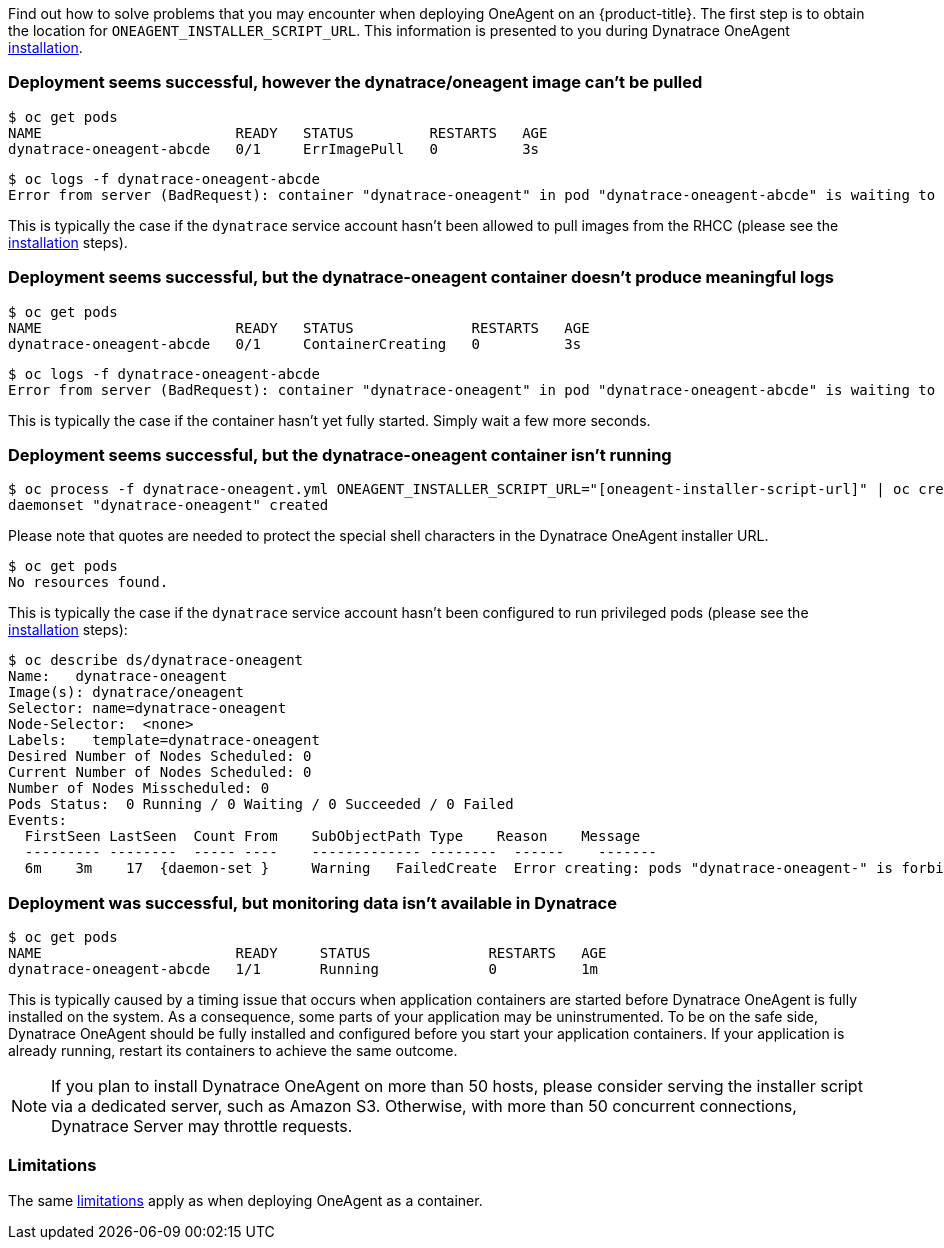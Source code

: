 ////
Troubleshoot Dynatrace OneAgent installation

Module included in the following assemblies:

* day_two_guide/dynatrace_oneagent_installation.adoc
////

Find out how to solve problems that you may encounter when deploying OneAgent on an {product-title}.
The first step is to obtain the location for `ONEAGENT_INSTALLER_SCRIPT_URL`. This information is presented to you during Dynatrace OneAgent xref:dynatrace_oneagent_installation.adoc#day-two-guide-dynatrace-oneagent-installation[installation].

[discrete]
=== Deployment seems successful, however the dynatrace/oneagent image can't be pulled 

----
$ oc get pods
NAME                       READY   STATUS         RESTARTS   AGE
dynatrace-oneagent-abcde   0/1     ErrImagePull   0          3s
----

----
$ oc logs -f dynatrace-oneagent-abcde
Error from server (BadRequest): container "dynatrace-oneagent" in pod "dynatrace-oneagent-abcde" is waiting to start: image can't be pulled
----

This is typically the case if the `dynatrace` service account hasn't been allowed to pull images from the RHCC (please see the xref:dynatrace_oneagent_installation.adoc#day-two-guide-dynatrace-oneagent-installation[installation] steps).

[discrete]
=== Deployment seems successful, but the dynatrace-oneagent container doesn't produce meaningful logs

----
$ oc get pods
NAME                       READY   STATUS              RESTARTS   AGE
dynatrace-oneagent-abcde   0/1     ContainerCreating   0          3s
----

----
$ oc logs -f dynatrace-oneagent-abcde
Error from server (BadRequest): container "dynatrace-oneagent" in pod "dynatrace-oneagent-abcde" is waiting to start: ContainerCreating
----

This is typically the case if the container hasn't yet fully started. Simply wait a few more seconds.

[discrete]
=== Deployment seems successful, but the dynatrace-oneagent container isn't running

----
$ oc process -f dynatrace-oneagent.yml ONEAGENT_INSTALLER_SCRIPT_URL="[oneagent-installer-script-url]" | oc create -f -
daemonset "dynatrace-oneagent" created
----

Please note that quotes are needed to protect the special shell characters in the Dynatrace OneAgent installer URL.

----
$ oc get pods
No resources found.
----

This is typically the case if the `dynatrace` service account hasn't been configured to run privileged pods (please see the xref:dynatrace_oneagent_installation.adoc#day-two-guide-dynatrace-oneagent-installation[installation] steps):

----
$ oc describe ds/dynatrace-oneagent
Name:   dynatrace-oneagent
Image(s): dynatrace/oneagent
Selector: name=dynatrace-oneagent
Node-Selector:  <none>
Labels:   template=dynatrace-oneagent
Desired Number of Nodes Scheduled: 0
Current Number of Nodes Scheduled: 0
Number of Nodes Misscheduled: 0
Pods Status:  0 Running / 0 Waiting / 0 Succeeded / 0 Failed
Events:
  FirstSeen LastSeen  Count From    SubObjectPath Type    Reason    Message
  --------- --------  ----- ----    ------------- --------  ------    -------
  6m    3m    17  {daemon-set }     Warning   FailedCreate  Error creating: pods "dynatrace-oneagent-" is forbidden: unable to validate against any security context constraint: [spec.securityContext.hostNetwork: Invalid value: true: Host network is not allowed to be used spec.securityContext.hostPID: Invalid value: true: Host PID is not allowed to be used spec.securityContext.hostIPC: Invalid value: true: Host IPC is not allowed to be used spec.containers[0].securityContext.privileged: Invalid value: true: Privileged containers are not allowed spec.containers[0].securityContext.volumes[0]: Invalid value: "hostPath": hostPath volumes are not allowed to be used spec.containers[0].securityContext.hostNetwork: Invalid value: true: Host network is not allowed to be used spec.containers[0].securityContext.hostPID: Invalid value: true: Host PID is not allowed to be used spec.containers[0].securityContext.hostIPC: Invalid value: true: Host IPC is not allowed to be used]
----

[discrete]
=== Deployment was successful, but monitoring data isn't available in Dynatrace

----
$ oc get pods
NAME                       READY     STATUS              RESTARTS   AGE
dynatrace-oneagent-abcde   1/1       Running             0          1m
----

This is typically caused by a timing issue that occurs when application containers are started before Dynatrace OneAgent is fully installed on the system. As a consequence, some parts of your application may be uninstrumented. To be on the safe side, Dynatrace OneAgent should be fully installed and configured before you start your application containers. If your application is already running, restart its containers to achieve the same outcome.

[NOTE]
====
If you plan to install Dynatrace OneAgent on more than 50 hosts, please consider serving the installer script via a dedicated server, such as Amazon S3. Otherwise, with more than 50 concurrent connections, Dynatrace Server may throttle requests.
====

[discrete]
=== Limitations

The same link:https://www.dynatrace.com/support/help/infrastructure/containers/how-do-i-deploy-dynatrace-oneagent-as-docker-container/#limitations[limitations] apply as when deploying OneAgent as a container.
